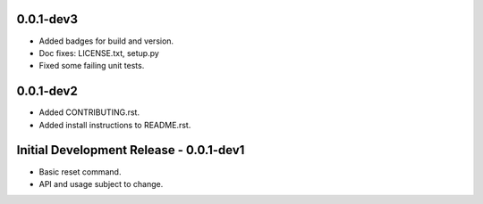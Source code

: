 0.0.1-dev3
==========

-  Added badges for build and version.
-  Doc fixes: LICENSE.txt, setup.py
-  Fixed some failing unit tests.

0.0.1-dev2
==========

-  Added CONTRIBUTING.rst.
-  Added install instructions to README.rst.

Initial Development Release - 0.0.1-dev1
========================================

-  Basic reset command.
-  API and usage subject to change.
